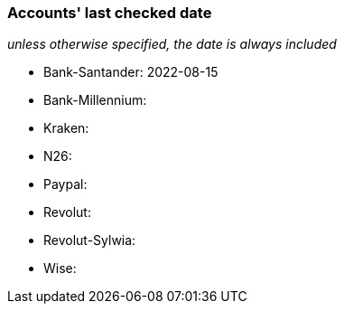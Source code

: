 === Accounts' last checked date

_unless otherwise specified, the date is always included_

* Bank-Santander: 2022-08-15
* Bank-Millennium:
* Kraken:
* N26:
* Paypal:
* Revolut:
* Revolut-Sylwia:
* Wise:
